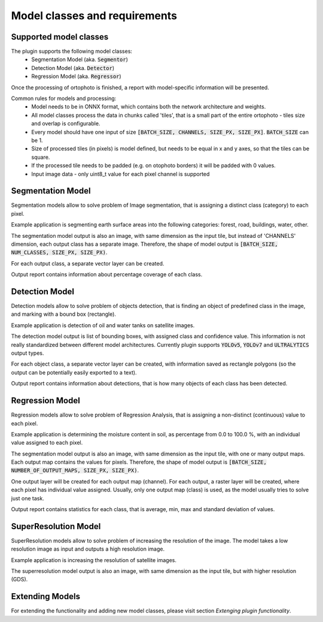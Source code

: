 Model classes and requirements
==============================

=======================
Supported model classes
=======================
The plugin supports the following model classes:
 * Segmentation Model (aka. :code:`Segmentor`)
 * Detection Model (aka. :code:`Detector`)
 * Regression Model (aka. :code:`Regressor`)

Once the processing of ortophoto is finished, a report with model-specific information will be presented.

Common rules for models and processing:
 * Model needs to be in ONNX format, which contains both the network architecture and weights.
 * All model classes process the data in chunks called 'tiles', that is a small part of the entire ortophoto - tiles size and overlap is configurable.
 * Every model should have one input of size :code:`[BATCH_SIZE, CHANNELS, SIZE_PX, SIZE_PX]`. :code:`BATCH_SIZE` can be 1.
 * Size of processed tiles (in pixels) is model defined, but needs to be equal in x and y axes, so that the tiles can be square.
 * If the processed tile needs to be padded (e.g. on otophoto borders) it will be padded with 0 values.
 * Input image data - only uint8_t value for each pixel channel is supported


==================
Segmentation Model
==================
Segmentation models allow to solve problem of Image segmentation, that is assigning a distinct class (category) to each pixel.

Example application is segmenting earth surface areas into the following categories: forest, road, buildings, water, other.

The segmentation model output is also an image, with same dimension as the input tile, but instead of 'CHANNELS' dimension, each output class has a separate image.
Therefore, the shape of model output is :code:`[BATCH_SIZE, NUM_CLASSES, SIZE_PX, SIZE_PX)`.

For each output class, a separate vector layer can be created.

Output report contains information about percentage coverage of each class.


===============
Detection Model
===============
Detection models allow to solve problem of objects detection, that is finding an object of predefined class in the image, and marking with a bound box (rectangle).

Example application is detection of oil and water tanks on satellite images.

The detection model output is list of bounding boxes, with assigned class and confidence value. This information is not really standardized between different model architectures.
Currently plugin supports :code:`YOLOv5`, :code:`YOLOv7` and :code:`ULTRALYTICS` output types.

For each object class, a separate vector layer can be created, with information saved as rectangle polygons (so the output can be potentially easily exported to a text).

Output report contains information about detections, that is how many objects of each class has been detected.

================
Regression Model
================
Regression models allow to solve problem of Regression Analysis, that is assigning a non-distinct (continuous) value to each pixel.

Example application is determining the moisture content in soil, as percentage from 0.0 to 100.0 %, with an individual value assigned to each pixel.

The segmentation model output is also an image, with same dimension as the input tile, with one or many output maps. Each output map contains the values for pixels.
Therefore, the shape of model output is :code:`[BATCH_SIZE, NUMBER_OF_OUTPUT_MAPS, SIZE_PX, SIZE_PX)`.

One output layer will be created for each output map (channel).
For each output, a raster layer will be created, where each pixel has individual value assigned.
Usually, only one output map (class) is used, as the model usually tries to solve just one task.

Output report contains statistics for each class, that is average, min, max and standard deviation of values.

=====================
SuperResolution Model
=====================
SuperResolution models allow to solve problem of increasing the resolution of the image. The model takes a low resolution image as input and outputs a high resolution image.

Example application is increasing the resolution of satellite images.

The superresolution model output is also an image, with same dimension as the input tile, but with higher resolution (GDS).

================
Extending Models
================

For extending the functionality and adding new model classes, please visit section `Extenging plugin functionality`.


